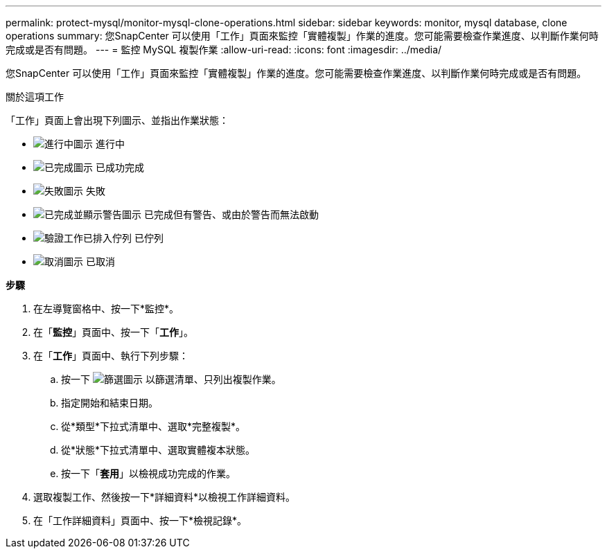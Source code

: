 ---
permalink: protect-mysql/monitor-mysql-clone-operations.html 
sidebar: sidebar 
keywords: monitor, mysql database, clone operations 
summary: 您SnapCenter 可以使用「工作」頁面來監控「實體複製」作業的進度。您可能需要檢查作業進度、以判斷作業何時完成或是否有問題。 
---
= 監控 MySQL 複製作業
:allow-uri-read: 
:icons: font
:imagesdir: ../media/


[role="lead"]
您SnapCenter 可以使用「工作」頁面來監控「實體複製」作業的進度。您可能需要檢查作業進度、以判斷作業何時完成或是否有問題。

.關於這項工作
「工作」頁面上會出現下列圖示、並指出作業狀態：

* image:../media/progress_icon.gif["進行中圖示"] 進行中
* image:../media/success_icon.gif["已完成圖示"] 已成功完成
* image:../media/failed_icon.gif["失敗圖示"] 失敗
* image:../media/warning_icon.gif["已完成並顯示警告圖示"] 已完成但有警告、或由於警告而無法啟動
* image:../media/verification_job_in_queue.gif["驗證工作已排入佇列"] 已佇列
* image:../media/cancel_icon.gif["取消圖示"] 已取消


*步驟*

. 在左導覽窗格中、按一下*監控*。
. 在「*監控*」頁面中、按一下「*工作*」。
. 在「*工作*」頁面中、執行下列步驟：
+
.. 按一下 image:../media/filter_icon.gif["篩選圖示"] 以篩選清單、只列出複製作業。
.. 指定開始和結束日期。
.. 從*類型*下拉式清單中、選取*完整複製*。
.. 從*狀態*下拉式清單中、選取實體複本狀態。
.. 按一下「*套用*」以檢視成功完成的作業。


. 選取複製工作、然後按一下*詳細資料*以檢視工作詳細資料。
. 在「工作詳細資料」頁面中、按一下*檢視記錄*。

